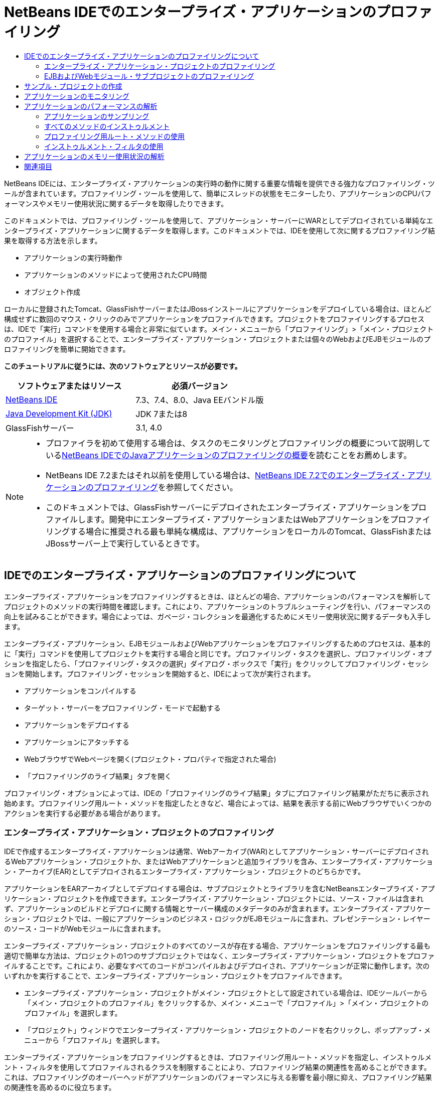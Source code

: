 // 
//     Licensed to the Apache Software Foundation (ASF) under one
//     or more contributor license agreements.  See the NOTICE file
//     distributed with this work for additional information
//     regarding copyright ownership.  The ASF licenses this file
//     to you under the Apache License, Version 2.0 (the
//     "License"); you may not use this file except in compliance
//     with the License.  You may obtain a copy of the License at
// 
//       http://www.apache.org/licenses/LICENSE-2.0
// 
//     Unless required by applicable law or agreed to in writing,
//     software distributed under the License is distributed on an
//     "AS IS" BASIS, WITHOUT WARRANTIES OR CONDITIONS OF ANY
//     KIND, either express or implied.  See the License for the
//     specific language governing permissions and limitations
//     under the License.
//

= NetBeans IDEでのエンタープライズ・アプリケーションのプロファイリング
:jbake-type: tutorial
:jbake-tags: tutorials 
:markup-in-source: verbatim,quotes,macros
:jbake-status: published
:icons: font
:syntax: true
:source-highlighter: pygments
:toc: left
:toc-title:
:description: NetBeans IDEでのエンタープライズ・アプリケーションのプロファイリング - Apache NetBeans
:keywords: Apache NetBeans, Tutorials, NetBeans IDEでのエンタープライズ・アプリケーションのプロファイリング

NetBeans IDEには、エンタープライズ・アプリケーションの実行時の動作に関する重要な情報を提供できる強力なプロファイリング・ツールが含まれています。プロファイリング・ツールを使用して、簡単にスレッドの状態をモニターしたり、アプリケーションのCPUパフォーマンスやメモリー使用状況に関するデータを取得したりできます。

このドキュメントでは、プロファイリング・ツールを使用して、アプリケーション・サーバーにWARとしてデプロイされている単純なエンタープライズ・アプリケーションに関するデータを取得します。このドキュメントでは、IDEを使用して次に関するプロファイリング結果を取得する方法を示します。

* アプリケーションの実行時動作
* アプリケーションのメソッドによって使用されたCPU時間
* オブジェクト作成

ローカルに登録されたTomcat、GlassFishサーバーまたはJBossインストールにアプリケーションをデプロイしている場合は、ほとんど構成せずに数回のマウス・クリックのみでアプリケーションをプロファイルできます。プロジェクトをプロファイリングするプロセスは、IDEで「実行」コマンドを使用する場合と非常に似ています。メイン・メニューから「プロファイリング」>「メイン・プロジェクトのプロファイル」を選択することで、エンタープライズ・アプリケーション・プロジェクトまたは個々のWebおよびEJBモジュールのプロファイリングを簡単に開始できます。


*このチュートリアルに従うには、次のソフトウェアとリソースが必要です。*

|===
|ソフトウェアまたはリソース |必須バージョン 

|link:https://netbeans.org/downloads/index.html[+NetBeans IDE+] |7.3、7.4、8.0、Java EEバンドル版 

|link:http://www.oracle.com/technetwork/java/javase/downloads/index.html[+Java Development Kit (JDK)+] |JDK 7または8 

|GlassFishサーバー |3.1, 4.0 
|===

[NOTE]
====
* プロファイラを初めて使用する場合は、タスクのモニタリングとプロファイリングの概要について説明しているlink:../java/profiler-intro.html[+NetBeans IDEでのJavaアプリケーションのプロファイリングの概要+]を読むことをお薦めします。
* NetBeans IDE 7.2またはそれ以前を使用している場合は、link:../../72/javaee/profiler-javaee.html[+NetBeans IDE 7.2でのエンタープライズ・アプリケーションのプロファイリング+]を参照してください。
* このドキュメントでは、GlassFishサーバーにデプロイされたエンタープライズ・アプリケーションをプロファイルします。開発中にエンタープライズ・アプリケーションまたはWebアプリケーションをプロファイリングする場合に推奨される最も単純な構成は、アプリケーションをローカルのTomcat、GlassFishまたはJBossサーバー上で実行しているときです。
====


== IDEでのエンタープライズ・アプリケーションのプロファイリングについて

エンタープライズ・アプリケーションをプロファイリングするときは、ほとんどの場合、アプリケーションのパフォーマンスを解析してプロジェクトのメソッドの実行時間を確認します。これにより、アプリケーションのトラブルシューティングを行い、パフォーマンスの向上を試みることができます。場合によっては、ガベージ・コレクションを最適化するためにメモリー使用状況に関するデータも入手します。

エンタープライズ・アプリケーション、EJBモジュールおよびWebアプリケーションをプロファイリングするためのプロセスは、基本的に「実行」コマンドを使用してプロジェクトを実行する場合と同じです。プロファイリング・タスクを選択し、プロファイリング・オプションを指定したら、「プロファイリング・タスクの選択」ダイアログ・ボックスで「実行」をクリックしてプロファイリング・セッションを開始します。プロファイリング・セッションを開始すると、IDEによって次が実行されます。

* アプリケーションをコンパイルする
* ターゲット・サーバーをプロファイリング・モードで起動する
* アプリケーションをデプロイする
* アプリケーションにアタッチする
* WebブラウザでWebページを開く(プロジェクト・プロパティで指定された場合)
* 「プロファイリングのライブ結果」タブを開く

プロファイリング・オプションによっては、IDEの「プロファイリングのライブ結果」タブにプロファイリング結果がただちに表示され始めます。プロファイリング用ルート・メソッドを指定したときなど、場合によっては、結果を表示する前にWebブラウザでいくつかのアクションを実行する必要がある場合があります。


=== エンタープライズ・アプリケーション・プロジェクトのプロファイリング

IDEで作成するエンタープライズ・アプリケーションは通常、Webアーカイブ(WAR)としてアプリケーション・サーバーにデプロイされるWebアプリケーション・プロジェクトか、またはWebアプリケーションと追加ライブラリを含み、エンタープライズ・アプリケーション・アーカイブ(EAR)としてデプロイされるエンタープライズ・アプリケーション・プロジェクトのどちらかです。

アプリケーションをEARアーカイブとしてデプロイする場合は、サブプロジェクトとライブラリを含むNetBeansエンタープライズ・アプリケーション・プロジェクトを作成できます。エンタープライズ・アプリケーション・プロジェクトには、ソース・ファイルは含まれず、アプリケーションのビルドとデプロイに関する情報とサーバー構成のメタデータのみが含まれます。エンタープライズ・アプリケーション・プロジェクトでは、一般にアプリケーションのビジネス・ロジックがEJBモジュールに含まれ、プレゼンテーション・レイヤーのソース・コードがWebモジュールに含まれます。

エンタープライズ・アプリケーション・プロジェクトのすべてのソースが存在する場合、アプリケーションをプロファイリングする最も適切で簡単な方法は、プロジェクトの1つのサブプロジェクトではなく、エンタープライズ・アプリケーション・プロジェクトをプロファイルすることです。これにより、必要なすべてのコードがコンパイルおよびデプロイされ、アプリケーションが正常に動作します。次のいずれかを実行することで、エンタープライズ・アプリケーション・プロジェクトをプロファイルできます。

* エンタープライズ・アプリケーション・プロジェクトがメイン・プロジェクトとして設定されている場合は、IDEツールバーから「メイン・プロジェクトのプロファイル」をクリックするか、メイン・メニューで「プロファイル」>「メイン・プロジェクトのプロファイル」を選択します。
* 「プロジェクト」ウィンドウでエンタープライズ・アプリケーション・プロジェクトのノードを右クリックし、ポップアップ・メニューから「プロファイル」を選択します。

エンタープライズ・アプリケーションをプロファイリングするときは、プロファイリング用ルート・メソッドを指定し、インストゥルメント・フィルタを使用してプロファイルされるクラスを制限することにより、プロファイリング結果の関連性を高めることができます。これは、プロファイリングのオーバーヘッドがアプリケーションのパフォーマンスに与える影響を最小限に抑え、プロファイリング結果の関連性を高めるのに役立ちます。

Webアプリケーションと異なり、エンタープライズ・アプリケーションを実行するときは、ブラウザが常に自動的に開くとはかぎりません。(これはプロジェクトの構成によって異なります。)これは、場合によってはWebアプリケーションのフロント・エンドを手動で起動してから、EJBモジュール内のビジネス・ロジックなどのコードをWebブラウザから呼び出す必要があることを意味します。


=== EJBおよびWebモジュール・サブプロジェクトのプロファイリング

任意のEJBモジュールまたはWebモジュール・プロジェクトからプロファイリング・セッションを開始できます。この場合、次のいずれかの方法を試すことをお薦めします。

* *EJBモジュールのプロファイリング。*この方法を選択した場合、EJBモジュール・プロジェクトは一般にWebブラウザを開くように構成されていないため、通常はWebブラウザまたは別のクライアントからアプリケーション・コードを手動で呼び出す必要があります。EJBモジュールがサーバーにデプロイされたら、アプリケーション機能のデバッグや評価の場合と同じ方法で(通常はWebアプリケーションのフロント・エンドを起動してから、Webブラウザでアクションを実行することにより)、そのコードをコールするようにしてください。
* *Webモジュールのプロファイリング。*この方法を選択した場合は、Webモジュール・プロジェクトをプロファイリングする前に、EJBモジュールをコンパイルしてサーバーにデプロイする必要があります。通常、EJBのコードはブラウザ内でのなんらかのユーザー・アクションの結果として実行されます。このアクションがWebアプリケーション・コードによって実行または処理されると、EJBコードがそのコール・ツリーに表示されます。


== サンプル・プロジェクトの作成

このドキュメントでは、ServletStatelessサンプル・アプリケーションをプロファイルします。ServletStatelessアプリケーションは、IDEにサンプル・プロジェクトとして含まれている単純なエンタープライズWebアプリケーションです。

ServletStatelessアプリケーションを作成するには、次の手順を実行します。

1. メイン・メニューから「ファイル」>「新規プロジェクト」([Ctrl]-[Shift]-[N]、Macの場合は[⌘]-[Shift]-[N])を選択します。
2. 新規プロジェクト・ウィザードで、「サンプル」>「Java EE」カテゴリを選択します。
3. Servlet Statelessプロジェクトを選択します。「次」をクリックします。
4. プロジェクトの場所を指定します。「終了」をクリックします。

「終了」をクリックすると、IDEによってServletStatelessサンプル・プロジェクトが作成されます。「プロジェクト」ウィンドウにServletStatelessプロジェクトが表示されます。

[NOTE]
====
* デフォルトでは、IDEを使用してプロジェクトをプロファイルすると、複数のプロジェクトが開いている場合は、「プロジェクト」ウィンドウで選択したプロジェクトがプロファイルされます。メイン・メニューから「実行」>「メイン・プロジェクトとして設定」を選択し、プロジェクトをメイン・プロジェクトとして設定した場合は、メイン・プロジェクトがデフォルトでプロファイルされます。「プロジェクト」ウィンドウでプロジェクト・ノードを右クリックし、ポップアップ・メニューから「プロファイル」を選択できます。
*  ``.jsp`` ページやサーブレットなどのファイルをプロファイルする場合は、そのファイルを右クリックして、ポップアップ・メニューから「ファイルをプロファイル」を選択します。動作は「(メイン)プロジェクトをプロファイル」とほぼ同じですが、プロファイリング・セッションを開始すると、プロジェクトのデフォルトのWebページではなく、選択されたWebページがブラウザで開きます。
====


== アプリケーションのモニタリング

アプリケーションをモニタリングすると、スレッドのアクティビティやメモリーの割当てなど、ターゲットJVMのプロパティに関する概要を取得できます。アプリケーションのモニタリングにかかるオーバーヘッドは非常に低いため、このモードではアプリケーションを長時間実行できます。「モニター」タスクを選択した場合、ターゲット・アプリケーションはインストゥルメントなしで起動されます。

ServletStatelessアプリケーションをモニターするには、次の手順を実行します。

1. 「実行」>「メイン・プロジェクトとして設定」>「ServletStateless」を選択し、プロジェクトをメイン・プロジェクトとして設定します。

プロジェクトをメイン・プロジェクトとして設定すると、「プロジェクト」ウィンドウでは、そのプロジェクト名が太字で表示されます。



. メイン・メニューから「プロファイル」>「メイン・プロジェクトのプロファイル」を選択します。

NOTE: プロファイリング用のJavaプラットフォームを選択するプロンプトが表示された場合は、JDK 1.7またはJDK 1.8を選択します。



. 「プロファイリング・タスクの選択」ダイアログ・ボックスで「モニター」を選択します。


. 「実行」をクリックします。

NOTE: プロファイラを以前に使用したことがない場合は、「実行」をクリックできるようになる前に、プロファイラを調整するためのプロンプトが表示される場合があります。プロファイラの調整の詳細は、link:../java/profiler-intro.html[+NetBeans IDEでのJavaアプリケーションのプロファイリングの概要+]のlink:../java/profiler-intro.html#calibrate[+初めてのプロファイラの使用+]の項を参照してください。

「実行」をクリックすると、IDEによってアプリケーションがビルドされ、プロファイル・モードでサーバーが起動され、サーバーにアプリケーションがデプロイされます。次に、IDEがアプリケーションにアタッチされ、データの取得が開始されます。

ターゲットJVM内のスレッド上のデータが「スレッド」タブに表示されます。「スレッド」タブには、すべてのスレッド、サーバー・スレッドおよびアプリケーション内のスレッド上のデータが表示されます。

「プロファイラ」ウィンドウの「遠隔測定の概要」ボタンをクリックして「VM遠隔測定の概要」ウィンドウを開くことにより、追加のモニタリング情報を表示できます。「VM遠隔測定の概要」ウィンドウでは、モニタリング・データの概要をリアル・タイムですばやく取得できます。「VM遠隔測定の概要」ウィンドウ内のいずれかのグラフをダブルクリックすると、そのグラフのより大きいバージョンを開くことができます。

エンタープライズ・アプリケーションをモニタリングするときは、メモリー(ヒープ)グラフとメモリー(GC)グラフを使用して、アプリケーションのメモリー使用状況をすばやく確認できます。グラフの上にカーソルを置くと、詳細情報を示すツールチップを開くことができます。ヒープ・サイズや生存中世代の数が徐々に増加している場合は、メモリー・リークを示している可能性があります。メモリー・リークが疑われる場合は、アプリケーションのメモリー使用状況をプロファイルすることをお薦めします。

image::images/monitor-memory-telemetry.png[title="GCの情報を示すメモリー(GC)グラフ"] 


== アプリケーションのパフォーマンスの解析

「CPUパフォーマンスを解析」タスクを使用して、アプリケーションのメソッド・レベルのCPUパフォーマンス(実行時間)とメソッドが呼び出された回数に関するデータを確認できます。アプリケーション全体のパフォーマンスを解析するか、またはプロファイリング・ルートを選択してプロファイリングをアプリケーション・コードの一部に制限するかを選択できます。

image::images/sample-task.png[title="「プロファイリング・タスクの選択」ダイアログ・ボックスの「CPU」ペインで選択された「サンプル・アプリケーション」モード"]

「プロファイリング・タスク」ウィンドウで「CPUパフォーマンスを解析」タスクを選択したときは、次のいずれかのオプションを選択することで、プロファイルするアプリケーションの部分を選択できます。

* *簡易(サンプリング)。*このモードでは、IDEはアプリケーションをサンプリングし、定期的にスタック・トレースを取得します。このオプションは、メソッドをインストゥルメントする方法と比較して正確性が低下しますが、オーバーヘッドは低くなります。このオプションは、インストゥルメントが必要になる可能性のあるメソッドを見つけるのに役立ちます。
* *詳細(インストゥルメント済)。*このモードでは、プロファイルされたアプリケーションのメソッドがインストゥルメントされます。IDEでは、スレッドがプロジェクトのメソッドに入った時刻と出た時刻が記録されるため、各メソッド内で費やされた時間の長さを確認できます。メソッドに入るときは、スレッドによって「メソッドに入る」イベントが生成されます。メソッドから出るときは、スレッドによって対応する「メソッドから出る」イベントが生成されます。この両方のイベントのタイムスタンプが記録されます。これらのデータはリアル・タイムで処理されます。

アプリケーション内のすべてのメソッドをインストゥルメントするか、または1つ以上の*ルート・メソッド*を指定することによってインストゥルメントをアプリケーションのコードのサブセットに制限するかを選択できます。ルート・メソッドを指定すると、プロファイリングのオーバーヘッドを大幅に削減できます。ルート・メソッドは、ユーザーがインストゥルメントのルートとして指定する、ソース・コード内のメソッド、クラス、またはパッケージです。プロファイリング・データは、アプリケーションのスレッドのいずれかがインストゥルメントのルートに入ったときと出たときに収集されます。アプリケーションのスレッドのいずれかがルート・メソッドに入るまで、プロファイリング・データは収集されません。ルート・メソッドは、ソース・コード内でポップアップ・メニューを使用するか、または「*カスタマイズ*」をクリックして「プロファイリング・ルートの編集」ダイアログ・ボックスを開くことによって指定できます。

*Webアプリケーションのプロファイリングに関するヒント*

* エンタープライズ・アプリケーションは、通常、Javaコア・クラスに加えて、ターゲット・サーバーのクラスに含まれる多数のメソッドを呼び出します。このため、インストゥルメントされるソースを制限するためのフィルタを選択することが重要です。エンタープライズ・アプリケーションをプロファイリングするときは、「*プロジェクト・クラスだけをプロファイリング*」フィルタを使用することをお薦めします。
* プロファイリング結果は、プロファイリング・セッションが開始されるとすぐに収集されます。詳細方式の使用時にプロファイリング用ルート・メソッドが指定されていない場合は、サーバーの起動(特に、Webアプリケーションのリスナーおよびフィルタの初期化)の直後にいくつかの興味深いデータを取得できます。プロファイリング用ルート・メソッドを指定すると、選択したルート・メソッドによっては、このデータを取得できない可能性があります。
* 通常はリスナーやフィルタに関するデータは必要ないため、「収集結果をリセット」をクリックしてそのデータをクリアできます。Webブラウザでのアクションの結果としてなんらかのコード(通常はJavaBeans、カスタム・タグ、またはその両方を使用するJSPページの表示やサーブレットの ``doGet`` / ``doPost`` メソッドの処理)が呼び出されると、最初に使用可能なデータが収集されます。アプリケーションが初めて起動したときに収集されるデータは、多くの場合、Webアプリケーションの起動動作のみを表していることに注意してください。
* JSPページは、初めて表示されると、サーバーの内部でサーブレットにコンパイルされ、コール・ツリーやメソッドのタイミングに影響を与えます。また、サーブレットや他のアプリケーション・コードの動作は、最初の実行時とアプリケーションが継続的に実行される実際の本番環境とで少し異なる可能性があります。実際のアプリケーション・パフォーマンスをより的確に表すプロファイリング・データを取得するには、時間を測定する前に、プロファイルされるコードに対してある程度のワークロードをかけるようにしてください(コール・ツリーがこの影響を受けないようにしてください)。これは、負荷ジェネレータを使用して簡単に行うことができます。(詳細は、link:../java/profile-loadgenerator.html[+NetBeans IDEでの負荷ジェネレータの使用+]を参照してください。)様々なブラウザのキャッシュ機能も、パフォーマンスに影響を与える可能性があります。

NOTE: Windowsマシン上のGlassFishアプリケーション・サーバーでWebアプリケーションをプロファイリングする場合、スペースが使用されているパス(デフォルトの ``C:\Program Files\netbeans-7.4`` へのインストールなど)にNetBeans IDEがインストールされていると、プロファイリング用サーバーの起動が失敗することがあります。これを回避するには、NetBeans IDEのインストール・ディレクトリをパスにスペースが含まれない場所( ``C:\netbeans-7.4`` など)にインストールまたはコピーします。


=== アプリケーションのサンプリング

アプリケーション全体の動作の概要が必要であり、メソッドをインストゥルメントしない場合は、簡易オプションを選択してください。簡易プロファイル・モードでは、IDEが定期的にスタック・トレースを取得します。簡易プロファイル・モードのオーバーヘッドは、詳細プロファイル・モードより少なくなります。

この課題では、簡易プロファイル・モードを選択して、アプリケーションのパフォーマンスを解析します。

1. 「プロファイラ」ウィンドウの「停止」ボタンをクリックして、モニタリング・セッションを停止します。
2. メイン・メニューから「プロファイル」>「メイン・プロジェクトのプロファイル」を選択します。
3. 「プロファイリング・タスクの選択」ダイアログ・ボックスで「CPU」を選択します。
4. *「簡易(サンプリング)」*モードを選択します。
5. 「フィルタ」ドロップダウン・リストから「*プロジェクト・クラスだけをプロファイル*」を選択します。「実行」をクリックします。

NOTE: このフィルタは、インストゥルメント対象クラスをエンタープライズ・アプリケーション・プロジェクト内のクラスに限定します。フィルタされたクラスの一覧を表示するには、「*フィルタ値を表示*」をクリックします。

image::images/sample-task.png[title="「プロファイリング・タスクの選択」ダイアログ・ボックスの「CPU」ペインで選択された「サンプル・アプリケーション」モード"]

ダイアログ内の目盛りを見ると、オーバーヘッドが比較的小さいことがわかります。



. 「プロファイラ」ウィンドウの「プロファイリングのライブ結果」ボタンをクリックして、「プロファイリングのライブ結果」タブを開きます。

image::images/sample-task-results.png[title="「サンプル・アプリケーション」モードの結果"]

「プロファイリングのライブ結果」タブで、 ``Servlet2Stateless`` クラス内のサーブレットの ``service`` メソッドの実行時間と、このメソッドが1回呼び出されたことを確認できます。


=== すべてのメソッドのインストゥルメント

「アプリケーションをプロファイル」モードでは、アプリケーションのメソッドがインストゥルメントされます。アプリケーションのパフォーマンスをより正確に測定できますが、プロファイリングのオーバーヘッドはサンプル・モードを選択した場合より大きくなります。プロファイリング用ルート・メソッドを指定すると、インストゥルメントされるメソッドが制限され、プロファイリングのオーバーヘッドを削減できます。一部のアプリケーションでは、アプリケーション全体をプロファイリングすると、大量のプロファイリング・データが生成されてアプリケーションが使用できなくなるか、またはアプリケーションがクラッシュする原因になる可能性があるため、ルート・メソッドを指定することが、詳細な、または現実的なパフォーマンス・データを取得するための唯一の方法である場合があります。

この課題では、エンタープライズ・アプリケーション内のすべてのメソッドをインストゥルメントすることにより、アプリケーションのパフォーマンスを解析します。

1. 「プロファイラ」ウィンドウの「停止」ボタンをクリックして、モニタリング・セッションを停止します。
2. メイン・メニューから「プロファイル」>「メイン・プロジェクトのプロファイル」を選択します。
3. 「プロファイリング・タスクの選択」ダイアログ・ボックスで「CPU」を選択します。
4. *「詳細(インストゥルメント済)」*モードを選択します。
5. 「フィルタ」ドロップダウン・リストから「*プロジェクト・クラスだけをプロファイル*」を選択します。「実行」をクリックします。

image::images/advanced-cpu-task.png[title="「プロファイリング・タスクの選択」ダイアログ・ボックスの「CPU」ペインで選択された「アプリケーションをプロファイル」モード"]

ダイアログ内の目盛りを見ると、オーバーヘッドが「簡易(サンプリング)」プロファイル・モードより大きいことがわかります。



. 「プロファイラ」ウィンドウの「プロファイリングのライブ結果」ボタンをクリックして、「プロファイリングのライブ結果」タブを開きます。

「プロファイリングのライブ結果」タブに ``Servlet2Stateless`` クラス内のサーブレットの ``init`` および ``service`` メソッドの実行時間が表示され、各メソッドが1回ずつ呼び出されたことを確認できます。 ``StatelessSessionBean`` クラス内の ``init`` メソッドも呼び出されました。

image::images/cpu-pane1-results.png[title="「アプリケーションをプロファイル」モードの結果"]

NOTE: デフォルトでは、自動リフレッシュ・モードがアクティブになっているため、表示されるデータは数秒ごとに更新されます。自動リフレッシュ・モードは、ツールバーの「自動リフレッシュ」ボタンをクリックすることでアクティブ化および非アクティブ化できます。

収集されるデータの読みやすさを向上させるため、「プロファイリングのライブ結果」ウィンドウのホット・スポット・ビューで結果フィルタを使用して、表示される結果をフィルタできます。結果フィルタは、結果の表示をフィルタするのみであり、インストゥルメントされるクラスには影響しません。結果フィルタを使用すると、定義されたパターン「で始まる」、「を含む」または「で終わる」結果がフィルタされます。より複雑な正規表現をフィルタリングに使用することもできます。データは、最初の結果表の列に表示されたとおりのパッケージ/クラス/メソッド名に基づいてフィルタされます。複数のパターンをスペースまたはカンマとスペースで区切って指定できます。



. Webブラウザで、フィールドに自分の名前を入力して「問合せを送信」をクリックします。

image::images/cpu-pane1-results1.png[title="「アプリケーションをプロファイル」モードの結果"]

「問合せを送信」をクリックすると、「プロファイリングのライブ結果」タブが更新され、Webブラウザでのアクションが反映されたことがわかります。ボタンのクリックにより、 ``StatelessSessionBean`` クラス内の ``sayHello`` メソッドが呼び出され、 ``init`` メソッドが再度呼び出されました。 ``Servlet2Stateless`` 内のサーブレットの ``service`` メソッドも再度呼び出されました。タブには、各メソッドに費やされた時間も表示されます。

「ドリルダウン」ボタンをクリックすると、サーブレットやリスナーなど、アプリケーションの様々な領域で費やされた相対的な時間のグラフィカル表現を表示できます。グラフィックをクリックして、表示されているプロファイリング結果にドリルダウンできます。

image::images/drill-down.png[title="アプリケーション内のサーブレットで費やされた相対的な時間のドリルダウン・グラフ"]

アプリケーションのインストゥルメントでは、アプリケーションをプロファイリングするときに常にある程度のオーバーヘッドが発生します。このような単純なアプリケーションではオーバーヘッドがあまり目立ちませんが、複雑なアプリケーションではオーバーヘッドがかなり大きくなる可能性があります。プロファイリング用ルート・メソッドを選択してプロファイルされるクラスを制限することで、オーバーヘッドを削減できます。


=== プロファイリング用ルート・メソッドの使用

この課題では、アプリケーションの一部のみをプロファイルします。パフォーマンスのボトルネックがどこにあるかわかっていると思われる場合や、コードの特定の部分(たとえば、1つまたは少数のサーブレットのみ)をプロファイルする場合は、このプロファイリング方法を使用するようにしてください。この方法では通常、プロファイリングによって発生するオーバーヘッドが、すべてのアプリケーション・メソッドをインストゥルメントする場合に比べてかなり小さくなります。アプリケーションの一部のみをインストゥルメントすることで、本当に必要なデータのみが収集され、表示されます。

アプリケーションの一部をプロファイルするには、1つまたは複数のプロファイリング用ルート・メソッドを設定する必要があります。IDEは、プロファイリング用ルート・メソッドに入っているスレッドによってコールされたメソッドのみをインストゥルメントします。たとえば、 ``StatelessSessionBean`` クラスの ``sayHello`` メソッドをルート・メソッドとして設定し、「プロジェクト・クラスだけをプロファイル」フィルタを使用すると、このメソッドが呼び出され、アプリケーション・スレッドがこのメソッドに入ったときにIDEがメソッドのインストゥルメントを開始します。このアプリケーションでは、 ``init`` コンストラクタは ``sayHello`` の前に呼び出されるため、インストゥルメントされません。

image::images/profileroot-sayhello-project.png[title="アプリケーション内のサーブレットで費やされた相対的な時間のドリルダウン・グラフ"]

「すべてのクラスをプロファイル」フィルタを選択すると、IDEは ``sayHello`` によってコールされたJavaコア・クラスを含むすべてのメソッドをインストゥルメントします。

image::images/profileroot-sayhello-all.png[title="アプリケーション内のサーブレットで費やされた相対的な時間のドリルダウン・グラフ"]

NOTE: より複雑なアプリケーションでは、複数のルート・メソッドを指定することもできます。個々のメソッド、クラス全体およびパッケージをプロファイリング・ルートとして選択できます。

プロファイリング・ルートを指定してアプリケーションのパフォーマンスを解析するには、次の手順を実行します。

1. 「プロファイラ」ウィンドウの「停止」ボタンをクリックして、以前のプロファイリング・セッションを停止します(まだ実行されている場合)。
2. メイン・メニューから「プロファイル」>「メイン・プロジェクトのプロファイル」を選択します。
3. 「プロファイリング・タスクの選択」ダイアログ・ボックスで「CPU」を選択します。
4. *「詳細(インストゥルメント済)」*モードを選択します。
5. 「*カスタマイズ*」をクリックして「プロファイリング・ルートの編集」ダイアログ・ボックスを開きます。

アプリケーションの一部をプロファイルするには、最初にルート・メソッドを指定する必要があります。プロファイリング・ルートを選択することで、プロファイリングをプロファイリング・ルートに入っているスレッドによってコールされたメソッドに制限します。



. 「プロファイリング・ルートの編集」ダイアログ・ボックスの「ビューを選択」ドロップダウン・リストで、「Webアプリケーション・ビュー」を選択します。


. ServletStatelessノードを展開して、「サーブレット」パッケージ内の ``service`` メソッドを選択します。「OK」をクリックします。

image::images/edit-profiling-roots.png[title="「プロファイリング・ルートの編集」ダイアログの「Webアプリケーション・ビュー」"]

または、「パッケージ表示」を選択してアプリケーション内のすべてのソース・パッケージを表示し、 ``servlet.stateless`` パッケージに含まれる ``Servlet2Stateless`` クラスの ``service`` メソッドを選択することもできます。

image::images/edit-profiling-roots-pkg.png[title="「プロファイリング・ルートの編集」ダイアログの「パッケージ表示」"]

NOTE:  ``Servlet2Stateless`` コンストラクタが選択されていないことに注意してください。「プロファイリング・ルートの編集」ダイアログを使用して、インストゥルメントをクラス内の特定のメソッドに制限できます。インストゥルメントを特定のメソッドに制限しない場合は、「パッケージ表示」を使用してクラスまたはパッケージ全体を選択できます。たとえば、「プロファイリング・ルートの編集」ダイアログ・ボックスの「パッケージ表示」で ``Servlet2Stateless`` クラスを選択すると、IDEは ``init`` コンストラクタと ``service`` メソッドをインストゥルメントします。

「詳細」ボタンをクリックすると、「プロファイリング・ルートの編集(詳細)」ダイアログ・ボックスに ``service`` メソッドが唯一のルート・メソッドとして表示されることがわかります。「追加」をクリックし、メソッドの署名とクラスを入力することでメソッドを明示的に定義できます。

image::images/edit-profilingroots-pkg-adv.png[title="「プロファイリング・ルートの編集(詳細)」ダイアログ"]



. 「プロファイリング・ルートの編集」ダイアログ・ボックスで「OK」をクリックします。

「プロファイリング・タスクの選択」ダイアログ・ボックスで、詳細プロファイリング・モードがカスタム・プロファイリング・ルートを使用して実行されることを確認できます。「*編集*」をクリックすると、選択したルート・メソッドを表示および変更できます。これで、ルート・メソッドを指定しなかった場合に比べてプロファイリングのオーバーヘッドが小さくなりました。



. 「フィルタ」ドロップダウン・リストから「*プロジェクト・クラスだけをプロファイル*」を選択します。「実行」をクリックします。

image::images/advanced-cpu-task-custom.png[title="カスタム・プロファイリング・ルート付きで選択された「アプリケーションをプロファイル」モード"]

「実行」をクリックすると、IDEによってアプリケーションがビルドおよびデプロイされ、Webブラウザが開いてサーブレットのページが表示されます。

IDEの「プロファイリングのライブ結果」タブにプロファイリング結果が表示されます。

image::images/cpu-pane2-results.png[title="プロファイリング・ルートを使用してメソッドをインストゥルメントした結果"]

プロファイリング・ルートとして指定したメソッドの結果のみがIDEに表示されることがわかります。アプリケーション・スレッドは、プロファイリング・ルートに入った後、アプリケーション内の他のメソッドに入っていません。

アプリケーションはプロファイリング・ルートに入った後で他のメソッドに入っていますが、インストゥルメント・フィルタによってインストゥルメントがプロジェクトの一部のクラスに制限されているため、これらの他のメソッドは表示されません。



. Webブラウザで、フィールドに自分の名前を入力して「問合せを送信」をクリックします。

image::images/cpu-pane2-results1.png[title="sayHelloメソッドの呼出し後にプロファイリング・ルートを使用してメソッドをインストゥルメントした結果"]

「問合せを送信」をクリックすると、「プロファイリングのライブ結果」タブが更新され、Webブラウザでのアクションが反映されたことがわかります。ボタンのクリックにより、 ``StatelessSessionBean`` クラス内の ``sayHello`` メソッドが1回呼び出されました。 ``service`` メソッドも再度呼び出されました。

結果には、アプリケーションのパフォーマンスが表示されますが、長期間実行されているアプリケーションのパフォーマンスが正確に表されていない可能性があります。より現実的な条件下でWebアプリケーションのパフォーマンスをエミュレートする1つの方法は、負荷ジェネレータ・スクリプトを実行することです。



. ブラウザで前のステップを数回繰り返してから、「プロファイリングのライブ結果」タブの「結果のリセット」をクリックして結果をクリアします。


. プロファイリング結果がリセットされたら、もう一度自分の名前を入力して「問合せを送信」をクリックします。

image::images/cpu-pane2-results2.png[title="sayHelloメソッドの呼出し後にプロファイリング・ルートを使用してメソッドをインストゥルメントした結果"]

プロファイリング結果を見ると、ほとんどの場合、パフォーマンスが向上していることがわかります。


=== インストゥルメント・フィルタの使用

CPUパフォーマンスを解析するときは、ドロップダウン・リストからインストゥルメント・フィルタを選択し、プロファイリングを必要なソース・コードに制限することで、プロファイリングのオーバーヘッドを削減できます。フィルタを使用して、インストゥルメントされるパッケージまたはクラスを指定できます。次のデフォルト・フィルタから選択するか、カスタム・フィルタを作成できます。

* *すべてのクラスをプロファイル。*Webアプリケーションまたはエンタープライズ・アプリケーションをプロファイリングするときにこのフィルタを選択すると、コアJavaクラスやサーバー・クラスを含むすべてのクラスがインストゥルメントされます。これほど多くのクラスをインストゥルメントすると、*非常に*大きなオーバーヘッドが発生する可能性があるため、このフィルタを選択する場合は注意が必要です。
* *プロジェクト・クラスだけをプロファイリング*。エンタープライズ・アプリケーションをプロファイリングする場合は、このフィルタを使用して、インストゥルメントされるコードをプロジェクト内のクラスに制限することをお薦めします。サーバー・クラスはインストゥルメントされません。
* *プロジェクトとサブプロジェクトのクラスをプロファイル。*Webアプリケーション、EJBモジュール、クラス・ライブラリなどのサブプロジェクトを含むエンタープライズ・アプリケーション・プロジェクトをプロファイリングする場合は、このフィルタを選択して、インストゥルメント対象コードをサブプロジェクト内のクラスに制限できます。

カスタム・フィルタを作成して、特定のプロジェクトや特定タイプのプロファイリングで使用できます。たとえば、Oracle WebLogic Server上のWebアプリケーションをプロファイリングするときに使用するインストゥルメント・フィルタが必要な場合は、「フィルタ・セットを編集」をクリックして、Javaコア・クラス、Oracle WebLogicクラスおよびNetBeansクラスを除外するフィルタ・セットを作成できます(HTTPモニターが有効になっている場合に便利です)。フィルタ・セットに「WebLogic Webapp Exclusive」などの名前を設定しておき、WebLogicサーバーにデプロイされたアプリケーションをプロファイリングするときに、「フィルタ」ドロップダウン・リストからそのフィルタを選択できます。

image::images/custom-filter.png[title="プロジェクトを初めてプロファイリングする場合に表示されるダイアログ・ボックス"]

「フィルタ」ドロップダウン・リストから「簡易フィルタ」を選択し、「簡易フィルタの設定」ダイアログ・ボックスを開くことで、簡易なインストゥルメント・フィルタを定義できます。インストゥルメントされるパッケージまたはクラスの一覧をすばやく編集できます。これにより、「フィルタ」ドロップダウン・リストから選択できる簡易フィルタが作成されます。

image::images/set-quick-filter.png[title="プロジェクトを初めてプロファイリングする場合に表示されるダイアログ・ボックス"]

インストゥルメント・フィルタの定義と使用の詳細は、IDEのプロファイリングに関するドキュメントを参照してください。


== アプリケーションのメモリー使用状況の解析

IDEのプロファイリング・ツールを使用して、エンタープライズ・アプリケーションのメモリー使用状況を解析し、オブジェクト割当てやガベージ・コレクションに関する詳細なデータを取得できます。「メモリー使用状況を解析」タスクによって、ターゲット・アプリケーション内で割り当てられているオブジェクトに関するデータ(割り当てられたオブジェクトの数、型、場所など)が提供されます。

メモリー使用状況をプロファイリングするときは、プロファイリング用ルート・メソッドやインストゥルメント・フィルタを設定できないため、サーバーの実行中に作成されたすべてのオブジェクトがトラックされます。このため、複雑なアプリケーション・サーバーでは、プロファイリングのオーバーヘッドやメモリーの消費量が大きくなる可能性があります。したがって、このタイプのプロファイリングを実行する前に、マシンの潜在的な制限事項について知っておくようにしてください。プロファイリングのオーバーヘッドを軽減するため、10個に1個の割合でのみオブジェクトをプロファイルするように設定を変更できます。オブジェクト割当てのスタック・トレースの記録を無効化(制限)することもできます。

メモリー・リークを検出するためにエンタープライズ・アプリケーションをプロファイリングするときは、「生存中世代」のメトリックを使用すると非常に便利なことがあります。このツールは、ガベージ・コレクションのサイクルを経て生存する様々なオブジェクト世代の数をトラックすることにより、アプリケーションのメモリー使用量が著しく大きくなる前にメモリー・リークを検出できます。

メモリー・パフォーマンスを解析するには、次のオプションのいずれかを選択することによって、取得するデータの量を選択します。

* *簡易。*このオプションが選択されている場合、プロファイラはアプリケーションをサンプリングして、ライブ・オブジェクトに限定されたデータを提供します。ライブ・オブジェクトとは、ガベージ・コレクタによって回収されていないアクセス可能(およびアクセス不能)なすべてのオブジェクトです。このオプションは、ライブ・オブジェクトのみ追跡し、計測時に割当てを追跡しません。このオプションを選択した場合は、スタック・トレースを記録したり、プロファイリング・ポイントを使用したりすることはできません。このオプションを選択すると、「詳細」オプションよりもオーバーヘッドが大幅に削減されます。
* *詳細。*このオプションを選択すると、割り当てられたオブジェクトの数、タイプおよび場所に関する情報を取得できます。割り当てられたオブジェクトとは、アプリケーションを起動してから(またはプロファイラでの収集結果が最後にリセットされてから)これまでに作成されたオブジェクトです。ターゲットJVMによって現在ロードされているすべてのクラス(および新規にロードされる各クラス)が計測され、オブジェクト割当てに関する情報が生成されます。メモリ使用状況の分析時にプロファイリング・ポイントを使用する場合、またはコール・スタックを記録する場合は、このオプションを選択する必要があります。このオプションを選択すると、簡易オプションよりもプロファイリング・オーバーヘッドが増加します。

「詳細」オプションを選択した場合は、次のオプションも設定できます。

* *完全なオブジェクト・ライフスタイルを記録。*存続している世代数など、各オブジェクトのすべての情報を記録するには、このオプションを選択します。
* *割当てのスタック・トレースを記録。*完全なコール・スタックを記録するには、このオプションを選択します。このオプションでは、メモリー・スナップショットを表示する際にメソッド呼出しの逆呼出しツリーを表示できます。
* *定義済みプロファイリング・ポイントを使用。*プロファイリング・ポイントを有効にするには、このオプションを選択します。無効なプロファイリング・ポイントは無視されます。選択解除されている場合は、プロジェクト内のすべてのプロファイリング・ポイントが無視されます。

「プロファイリング・タスクの選択」ウィンドウの「オーバーヘッド」メーターは、ユーザーが選択したプロファイリング・オプションに応じて、プロファイリングのオーバーヘッドの大まかな増減を示します。

ここで、IDEを使用してエンタープライズ・アプリケーションのメモリー・パフォーマンスを解析します。存続している世代に関する情報を取得する場合は、*「詳細」*オプションを選択する必要があります。または、ライブ・オブジェクトに関するデータが必要な場合は、*簡易*オプションを選択できます。

1. 「プロファイラ」ウィンドウの「停止」ボタンをクリックして、以前のプロファイリング・セッションを停止します(まだ実行されている場合)。
「停止」をクリックすると、IDEがアプリケーションからデタッチされます。


. メイン・メニューから「プロファイル」>「メイン・プロジェクトのプロファイル」を選択します。


. 「プロファイリング・タスクの選択」ダイアログ・ボックスで「*メモリー*」を選択します。


. *「詳細」*を選択します。


. *「完全なオブジェクト・ライフサイクルを記録」*を選択して、存続している世代に関するデータを取得します。

NOTE: このオプションを選択すると、「オーバーヘッド」メーターが大幅に増加します。エンタープライズ・アプリケーションをプロファイリングするときは、収集されるデータ量のため、ほとんどの場合、IDE用のメモリーを増やす必要がありあります。



. 「*定義済みプロファイリング・ポイントを使用*」を選択解除します(選択されている場合)。「実行」をクリックします。

image::images/profile-memory-advanced.png[title="「メモリー」タスクとオプションが表示された「プロファイリング・タスクの選択」ダイアログ"]

「実行」をクリックすると、IDEによってアプリケーションがコンパイルされ、プロファイル・モードでサーバーが起動され、サーバーにアプリケーションがデプロイされます。プロファイリング結果を表示するには、「プロファイラ」ウィンドウ内の「ライブ結果」をクリックして「ライブ結果」ウィンドウを開きます。「ライブ結果」ウィンドウに、ターゲットJVMに割り当てられたオブジェクトのサイズと数に関する情報が表示されます。結果には、エンタープライズ・アプリケーションによって割り当てられたオブジェクトに加えて、アプリケーション・サーバーによって割り当てられたオブジェクトもすべて含まれています。

image::images/profile-memory-results.png[title="メモリー使用状況のプロファイリングの結果が表示された「プロファイリング結果」タブ"]

デフォルトでは、結果は「ライブ・バイト数」の数でソートされて表示されますが、列ヘッダーをクリックすると結果の表示方法を変更できます。また、リストの下にあるフィルタ・ボックスにクラス名を入力して結果をフィルタすることもできます。

link:/about/contact_form.html?to=3&subject=Feedback:%20Profiling%20Enterprise%20Applications[+このチュートリアルに関するご意見をお寄せください+]



== 関連項目

このドキュメントでは、GlassFishアプリケーション・サーバーにデプロイされたエンタープライズ・アプリケーションをプロファイリングするときにプロファイリング・データを取得する基本的な方法について説明しました。

このドキュメントで説明されていないプロファイリング設定および機能の詳細は、製品に含まれ、「ヘルプ」メニュー項目から使用できるドキュメントを参照してください。

関連ドキュメントについては、次のリソースを参照してください。

* link:http://wiki.netbeans.org/wiki/view/NetBeansUserFAQ#section-NetBeansUserFAQ-Profiler[+NetBeansプロファイラのFAQ+]
NetBeans IDEでのアプリケーションのプロファイリングに関連した、よくある質問を含むドキュメント
* link:http://wiki.netbeans.org/wiki/view/FaqProfilerProfileFreeForm[+FAQ: 自由形式プロジェクトのプロファイリング+]
* link:../java/profiler-screencast.html[+スクリーンキャスト: プロファイリング・ポイント、ドリルダウン・グラフ、ヒープ・ウォーカ+]
NetBeans IDEのいくつかのプロファイリング機能を示すデモ。
* link:../../../community/magazine/html/04/profiler.html[+詳細なプロファイリング: 実行理論+]
* link:http://profiler.netbeans.org/index.html[+profiler.netbeans.org+]
NetBeansプロファイラ・プロジェクトのサイト
* link:http://blogs.oracle.com/nbprofiler/[+NetBeansプロファイラのブログ+]
* link:http://profiler.netbeans.org/mailinglists.html[+NetBeansプロファイラのメーリング・リスト+]
* link:http://profiler.netbeans.org/docs/help/5.5/index.html[+NetBeansプロファイラ5.5の使用+]

<<top,先頭>>

